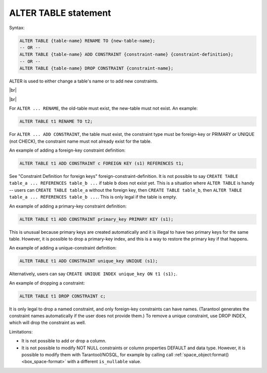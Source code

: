.. _sql_alter_table:

--------------------------------------------------------------------------------
ALTER TABLE statement
--------------------------------------------------------------------------------

Syntax:

.. code-block:: none

   ALTER TABLE {table-name} RENAME TO {new-table-name};
   -- OR --
   ALTER TABLE {table-name} ADD CONSTRAINT {constraint-name} {constraint-definition};
   -- OR --
   ALTER TABLE {table-name} DROP CONSTRAINT {constraint-name};

ALTER is used to either change a table's name or to add new constraints.

|br|

.. image:: alter_table.svg
    :align: left

|br|

For ``ALTER ... RENAME``, the old-table must exist, the new-table must not exist.
An example:

.. code-block:: sql

   ALTER TABLE t1 RENAME TO t2;

For ``ALTER ... ADD CONSTRAINT``, the table must exist, the constraint type must
be foreign-key or PRIMARY or UNIQUE (not CHECK), the constraint name must not
already exist for the table.

An example of adding a foreign-key constraint definition:

.. code-block:: sql

   ALTER TABLE t1 ADD CONSTRAINT c FOREIGN KEY (s1) REFERENCES t1;

See "Constraint Definition for foreign keys" foreign-constraint-definition.
It is not possible to say ``CREATE TABLE table_a ... REFERENCES table_b ...``
if table ``b`` does not exist yet. This is a situation where ``ALTER TABLE`` is
handy -- users can ``CREATE TABLE table_a`` without the foreign key, then
``CREATE TABLE table_b``, then ``ALTER TABLE table_a ... REFERENCES table_b ...``.
This is only legal if the table is empty.

An example of adding a primary-key constraint definition:

.. code-block:: sql

   ALTER TABLE t1 ADD CONSTRAINT primary_key PRIMARY KEY (s1);

This is unusual because primary keys are created automatically and it is illegal
to have two primary keys for the same table. However, it is possible to drop
a primary-key index, and this is a way to restore the primary key if that happens.

An example of adding a unique-constraint definition:

.. code-block:: sql

   ALTER TABLE t1 ADD CONSTRAINT unique_key UNIQUE (s1);

Alternatively, users can say ``CREATE UNIQUE INDEX unique_key ON t1 (s1);``.

An example of dropping a constraint:

.. code-block:: sql

   ALTER TABLE t1 DROP CONSTRAINT c;

It is only legal to drop a named constraint, and only foreign-key constraints
can have names. (Tarantool generates the constraint names automatically if the
user does not provide them.)
To remove a unique constraint, use DROP INDEX, which will drop the constraint
as well.

Limitations:

* It is not possible to add or drop a column.
* It is not possible to modify NOT NULL constraints or column properties DEFAULT
  and data type.
  However, it is possible to modify them with Tarantool/NOSQL, for example by
  calling call :ref:`space_object:format() <box_space-format>` with a different
  ``is_nullable`` value.

